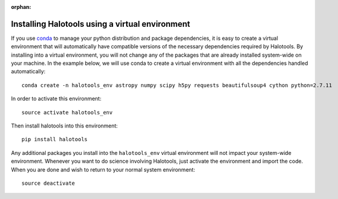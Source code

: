 :orphan:

.. _installing_halotools_with_virtualenv:

****************************************************
Installing Halotools using a virtual environment
****************************************************

If you use `conda <https://www.continuum.io/downloads>`_ to manage
your python distribution and package dependencies, it is easy to
create a virtual environment that will automatically have compatible versions of the necessary dependencies required by Halotools.
By installing into a virtual environment, you will not change any of the
packages that are already installed system-wide on your machine. In the example below, we will use conda to create a virtual environment with all the dependencies handled automatically::

	conda create -n halotools_env astropy numpy scipy h5py requests beautifulsoup4 cython python=2.7.11

In order to activate this environment::

	source activate halotools_env

Then install halotools into this environment::

	pip install halotools

Any additional packages you install into the ``halotools_env`` virtual environment will not impact your system-wide environment. Whenever you want to do science involving Halotools,
just activate the environment and import the code. When you are done
and wish to return to your normal system environment::

	source deactivate



